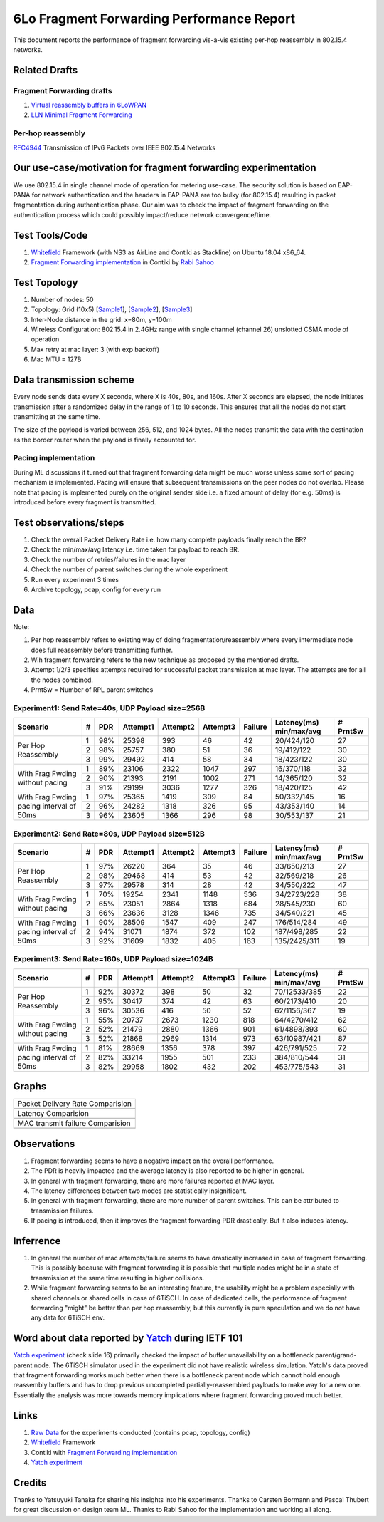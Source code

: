 6Lo Fragment Forwarding Performance Report
==========================================

This document reports the performance of fragment forwarding vis-a-vis existing
per-hop reassembly in 802.15.4 networks.

Related Drafts
--------------

Fragment Forwarding drafts
``````````````````````````
1) `Virtual reassembly buffers in 6LoWPAN`_
2) `LLN Minimal Fragment Forwarding`_

Per-hop reassembly
``````````````````
RFC4944_ Transmission of IPv6 Packets over IEEE 802.15.4 Networks

Our use-case/motivation for fragment forwarding experimentation
---------------------------------------------------------------
We use 802.15.4 in single channel mode of operation for metering use-case. The
security solution is based on EAP-PANA for network authentication and the
headers in EAP-PANA are too bulky (for 802.15.4) resulting in packet
fragmentation during authentication phase. Our aim was to check the impact of
fragment forwarding on the authentication process which could possibly
impact/reduce network convergence/time.

Test Tools/Code
---------------
1. Whitefield_ Framework (with NS3 as AirLine and Contiki as Stackline) on Ubuntu 18.04 x86_64.
2. `Fragment Forwarding implementation`_ in Contiki by `Rabi Sahoo`_

Test Topology
-------------
1. Number of nodes: 50
2. Topology: Grid (10x5) [Sample1_], [Sample2_], [Sample3_]
3. Inter-Node distance in the grid: x=80m, y=100m
4. Wireless Configuration: 802.15.4 in 2.4GHz range with single channel (channel 26) unslotted CSMA mode of operation
5. Max retry at mac layer: 3 (with exp backoff)
6. Mac MTU = 127B

Data transmission scheme
------------------------
Every node sends data every X seconds, where X is 40s, 80s, and 160s. After X
seconds are elapsed, the node initiates transmission after a randomized delay
in the range of 1 to 10 seconds. This ensures that all the nodes do not start
transmitting at the same time.

The size of the payload is varied between 256, 512, and 1024 bytes. All the
nodes transmit the data with the destination as the border router when the
payload is finally accounted for.

Pacing implementation
`````````````````````
During ML discussions it turned out that fragment forwarding data might be much
worse unless some sort of pacing mechanism is implemented. Pacing will ensure
that subsequent transmissions on the peer nodes do not overlap. Please note
that pacing is implemented purely on the original sender side i.e. a fixed
amount of delay (for e.g. 50ms) is introduced before every fragment is
transmitted.

Test observations/steps
-----------------------
1. Check the overall Packet Delivery Rate i.e. how many complete payloads finally reach the BR?
2. Check the min/max/avg latency i.e. time taken for payload to reach BR.
3. Check the number of retries/failures in the mac layer
4. Check the number of parent switches during the whole experiment
5. Run every experiment 3 times
6. Archive topology, pcap, config for every run

Data
----

Note:

1. Per hop reassembly refers to existing way of doing fragmentation/reassembly where every intermediate node does full reassembly before transmitting further.
2. Wih fragment forwarding refers to the new technique as proposed by the mentioned drafts.
3. Attempt 1/2/3 specifies attempts required for successful packet transmission at mac layer. The attempts are for all the nodes combined.
4. PrntSw = Number of RPL parent switches

Experiment1: Send Rate=40s, UDP Payload size=256B
`````````````````````````````````````````````````
+--------------------+---+-----+----------+----------+----------+---------+-------------------------+----------+
| Scenario           | # | PDR | Attempt1 | Attempt2 | Attempt3 | Failure | Latency(ms) min/max/avg | # PrntSw |
+====================+===+=====+==========+==========+==========+=========+=========================+==========+
| Per Hop Reassembly | 1 | 98% | 25398    | 393      | 46       | 42      | 20/424/120              | 27       |
|                    +---+-----+----------+----------+----------+---------+-------------------------+----------+
|                    | 2 | 98% | 25757    | 380      | 51       | 36      | 19/412/122              | 30       |
|                    +---+-----+----------+----------+----------+---------+-------------------------+----------+
|                    | 3 | 99% | 29492    | 414      | 58       | 34      | 18/423/122              | 30       |
+--------------------+---+-----+----------+----------+----------+---------+-------------------------+----------+
| With Frag Fwding   | 1 | 89% | 23106    | 2322     | 1047     | 297     | 16/370/118              | 32       |
| without pacing     +---+-----+----------+----------+----------+---------+-------------------------+----------+
|                    | 2 | 90% | 21393    | 2191     | 1002     | 271     | 14/365/120              | 32       |
|                    +---+-----+----------+----------+----------+---------+-------------------------+----------+
|                    | 3 | 91% | 29199    | 3036     | 1277     | 326     | 18/420/125              | 42       |
+--------------------+---+-----+----------+----------+----------+---------+-------------------------+----------+
| With Frag Fwding   | 1 | 97% | 25365    | 1419     | 309      | 84      | 50/332/145              | 16       |
| pacing interval    +---+-----+----------+----------+----------+---------+-------------------------+----------+
| of 50ms            | 2 | 96% | 24282    | 1318     | 326      | 95      | 43/353/140              | 14       |
|                    +---+-----+----------+----------+----------+---------+-------------------------+----------+
|                    | 3 | 96% | 23605    | 1366     | 296      | 98      | 30/553/137              | 21       |
+--------------------+---+-----+----------+----------+----------+---------+-------------------------+----------+

Experiment2: Send Rate=80s, UDP Payload size=512B
`````````````````````````````````````````````````
+--------------------+---+-----+----------+----------+----------+---------+-------------------------+----------+
| Scenario           | # | PDR | Attempt1 | Attempt2 | Attempt3 | Failure | Latency(ms) min/max/avg | # PrntSw |
+====================+===+=====+==========+==========+==========+=========+=========================+==========+
| Per Hop Reassembly | 1 | 97% | 26220    | 364      | 35       | 46      | 33/650/213              | 27       |
|                    +---+-----+----------+----------+----------+---------+-------------------------+----------+
|                    | 2 | 98% | 29468    | 414      | 53       | 42      | 32/569/218              | 26       |
|                    +---+-----+----------+----------+----------+---------+-------------------------+----------+
|                    | 3 | 97% | 29578    | 314      | 28       | 42      | 34/550/222              | 47       |
+--------------------+---+-----+----------+----------+----------+---------+-------------------------+----------+
| With Frag Fwding   | 1 | 70% | 19254    | 2341     | 1148     | 536     | 34/2723/228             | 38       |
| without pacing     +---+-----+----------+----------+----------+---------+-------------------------+----------+
|                    | 2 | 65% | 23051    | 2864     | 1318     | 684     | 28/545/230              | 60       |
|                    +---+-----+----------+----------+----------+---------+-------------------------+----------+
|                    | 3 | 66% | 23636    | 3128     | 1346     | 735     | 34/540/221              | 45       |
+--------------------+---+-----+----------+----------+----------+---------+-------------------------+----------+
| With Frag Fwding   | 1 | 90% | 28509    | 1547     | 409      | 247     | 176/514/284             | 49       |
| pacing interval    +---+-----+----------+----------+----------+---------+-------------------------+----------+
| of 50ms            | 2 | 94% | 31071    | 1874     | 372      | 102     | 187/498/285             | 22       |
|                    +---+-----+----------+----------+----------+---------+-------------------------+----------+
|                    | 3 | 92% | 31609    | 1832     | 405      | 163     | 135/2425/311            | 19       |
+--------------------+---+-----+----------+----------+----------+---------+-------------------------+----------+

Experiment3: Send Rate=160s, UDP Payload size=1024B
`````````````````````````````````````````````````
+--------------------+---+-----+----------+----------+----------+---------+-------------------------+----------+
| Scenario           | # | PDR | Attempt1 | Attempt2 | Attempt3 | Failure | Latency(ms) min/max/avg | # PrntSw |
+====================+===+=====+==========+==========+==========+=========+=========================+==========+
| Per Hop Reassembly | 1 | 92% | 30372    | 398      | 50       | 32      | 70/12533/385            | 22       |
|                    +---+-----+----------+----------+----------+---------+-------------------------+----------+
|                    | 2 | 95% | 30417    | 374      | 42       | 63      | 60/2173/410             | 20       |
|                    +---+-----+----------+----------+----------+---------+-------------------------+----------+
|                    | 3 | 96% | 30536    | 416      | 50       | 52      | 62/1156/367             | 19       |
+--------------------+---+-----+----------+----------+----------+---------+-------------------------+----------+
| With Frag Fwding   | 1 | 55% | 20737    | 2673     | 1230     | 818     | 64/4270/412             | 62       |
| without pacing     +---+-----+----------+----------+----------+---------+-------------------------+----------+
|                    | 2 | 52% | 21479    | 2880     | 1366     | 901     | 61/4898/393             | 60       |
|                    +---+-----+----------+----------+----------+---------+-------------------------+----------+
|                    | 3 | 52% | 21868    | 2969     | 1314     | 973     | 63/10987/421            | 87       |
+--------------------+---+-----+----------+----------+----------+---------+-------------------------+----------+
| With Frag Fwding   | 1 | 81% | 28669    | 1356     | 378      | 397     | 426/791/525             | 72       |
| pacing interval    +---+-----+----------+----------+----------+---------+-------------------------+----------+
| of 50ms            | 2 | 82% | 33214    | 1955     | 501      | 233     | 384/810/544             | 31       |
|                    +---+-----+----------+----------+----------+---------+-------------------------+----------+
|                    | 3 | 82% | 29958    | 1802     | 432      | 202     | 453/775/543             | 31       |
+--------------------+---+-----+----------+----------+----------+---------+-------------------------+----------+

Graphs
------

+---------------------------------------+
| Packet Delivery Rate Comparision      |
+---------------------------------------+
| .. image:: data/6lo_ff/pdr.png        |
+---------------------------------------+
| Latency Comparision                   |
+---------------------------------------+
| .. image:: data/6lo_ff/latency.png    |
+---------------------------------------+
| MAC transmit failure Comparision      |
+---------------------------------------+
| .. image:: data/6lo_ff/macfail.png    |
+---------------------------------------+

Observations
------------

1) Fragment forwarding seems to have a negative impact on the overall performance.
2) The PDR is heavily impacted and the average latency is also reported to be higher in general.
3) In general with fragment forwarding, there are more failures reported at MAC layer.
4) The latency differences between two modes are statistically insignificant.
5) In general with fragment forwarding, there are more number of parent switches. This can be attributed to transmission failures.
6) If pacing is introduced, then it improves the fragment forwarding PDR drastically. But it also induces latency.

Inferrence
----------

1. In general the number of mac attempts/failure seems to have drastically increased in case of fragment forwarding. This is possibly because with fragment forwarding it is possible that multiple nodes might be in a state of transmission at the same time resulting in higher collisions.
2. While fragment forwarding seems to be an interesting feature, the usability might be a problem especially with shared channels or shared cells in case of 6TiSCH. In case of dedicated cells, the performance of fragment forwarding "might" be better than per hop reassembly, but this currently is pure speculation and we do not have any data for 6TiSCH env.

Word about data reported by Yatch_ during IETF 101
-----------------------------------------------------------------------------
`Yatch experiment`_ (check slide 16) primarily checked the impact of buffer
unavailability on a bottleneck parent/grand-parent node. The 6TiSCH simulator
used in the experiment did not have realistic wireless simulation. Yatch's data
proved that fragment forwarding works much better when there is a bottleneck
parent node which cannot hold enough reassembly buffers and has to drop
previous uncompleted partially-reassembled payloads to make way for a new one.
Essentially the analysis was more towards memory implications where fragment
forwarding proved much better.

Links
-----
1. `Raw Data <https://github.com/rabinsahoo/pcap_topo>`_ for the experiments conducted (contains pcap, topology, config)
2. Whitefield_ Framework
3. Contiki with `Fragment Forwarding implementation`_
4. `Yatch experiment`_

Credits
-------
Thanks to Yatsuyuki Tanaka for sharing his insights into his experiments.
Thanks to Carsten Bormann and Pascal Thubert for great discussion on design team ML.
Thanks to Rabi Sahoo for the implementation and working all along.

.. _Virtual reassembly buffers in 6LoWPAN: https://datatracker.ietf.org/doc/draft-ietf-lwig-6lowpan-virtual-reassembly/
.. _LLN Minimal Fragment Forwarding: https://datatracker.ietf.org/doc/draft-watteyne-6lo-minimal-fragment/
.. _RFC4944: https://tools.ietf.org/html/rfc4944
.. _Whitefield: https://github.com/whitefield-framework/whitefield
.. _Rabi Sahoo: https://github.com/rabinsahoo
.. _Fragment Forwarding implementation: https://github.com/rabinsahoo/6lowpan_fragment_forwarding
.. _Sample1: https://github.com/rabinsahoo/pcap_topo/blob/master/FragmentForwardingSim/pos_1024_r1.png
.. _Sample2: https://github.com/rabinsahoo/pcap_topo/blob/master/FragmentForwardingSim/pos_1024_r2.png
.. _Sample3: https://github.com/rabinsahoo/pcap_topo/blob/master/FragmentForwardingSim/pos_1024_r3.png
.. _Yatch: https://github.com/yatch
.. _Yatch experiment: https://datatracker.ietf.org/meeting/101/materials/slides-101-6lo-fragmentation-design-team-formation-update-00.pdf
